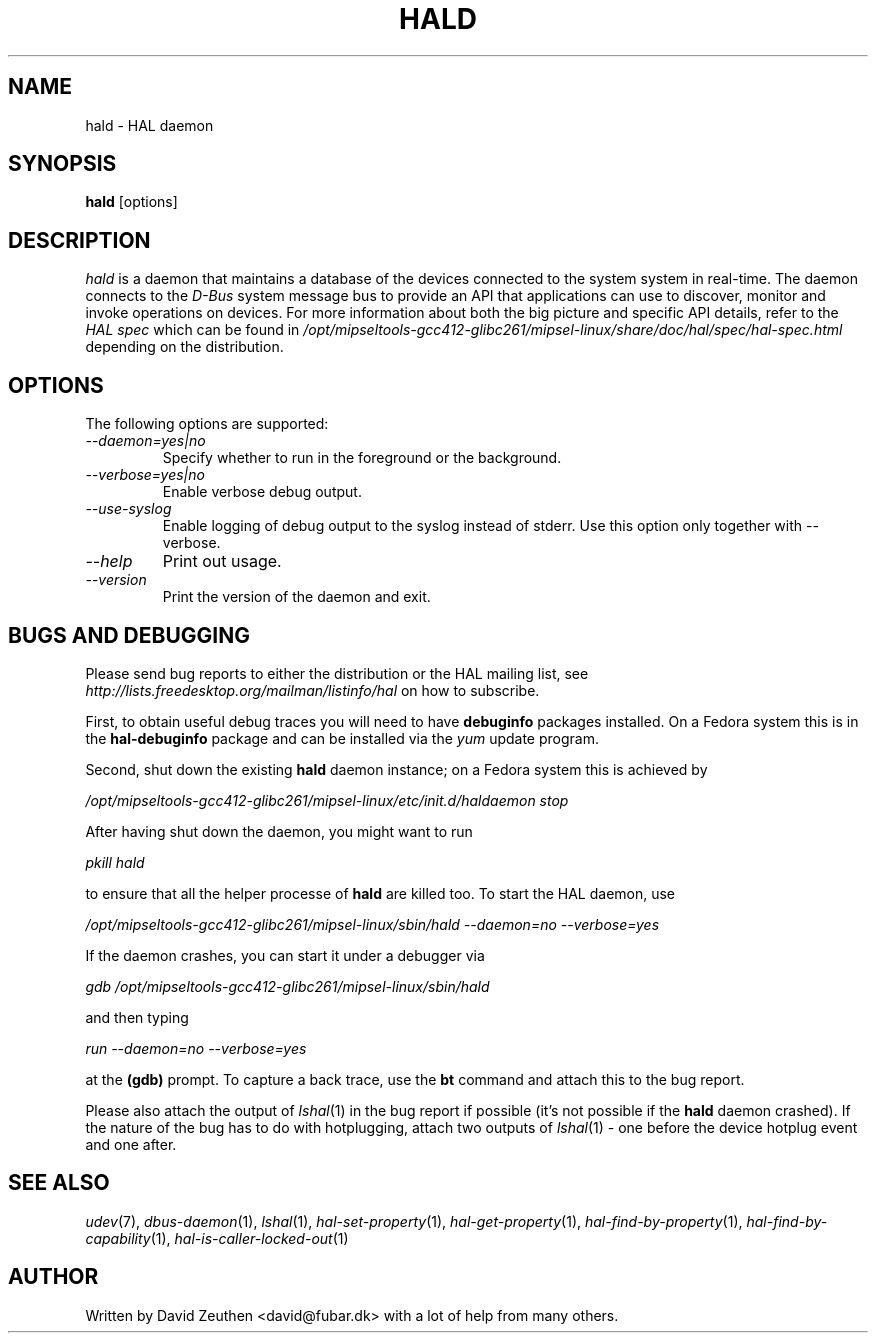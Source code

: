 .\" 
.\" hald manual page.
.\" Copyright (C) 2007 David Zeuthen <david@fubar.dk>
.\"
.TH HALD 8
.SH NAME
hald \- HAL daemon
.SH SYNOPSIS
.PP
.B hald
[options]

.SH DESCRIPTION

\fIhald\fP is a daemon that maintains a database of the devices
connected to the system system in real-time. The daemon connects to
the \fID-Bus\fP system message bus to provide an API that applications
can use to discover, monitor and invoke operations on devices. For
more information about both the big picture and specific API details,
refer to the \fIHAL spec\fP which can be found in
.I "/opt/mipseltools-gcc412-glibc261/mipsel-linux/share/doc/hal/spec/hal-spec.html"
depending on the distribution.

.SH OPTIONS
The following options are supported:
.TP
.I "--daemon=yes|no"
Specify whether to run in the foreground or the background.
.TP
.I "--verbose=yes|no"
Enable verbose debug output.
.TP
.I "--use-syslog"
Enable logging of debug output to the syslog instead of stderr. Use 
this option only together with --verbose.
.TP
.I "--help"
Print out usage.
.TP
.I "--version"
Print the version of the daemon and exit.

.SH BUGS AND DEBUGGING
.PP
Please send bug reports to either the distribution or the HAL
mailing list, see 
.I "http://lists.freedesktop.org/mailman/listinfo/hal"
on how to subscribe.

First, to obtain useful debug traces you will need to have
.B debuginfo
packages installed. On a Fedora system this is in the 
.B hal-debuginfo 
package and can be installed via the
.I yum
update program. 

Second, shut down the existing 
.B hald
daemon instance; on a Fedora system this is achieved by

.I "/opt/mipseltools-gcc412-glibc261/mipsel-linux/etc/init.d/haldaemon stop"

After having shut down the daemon, you might want to run

.I "pkill hald"

to ensure that all the helper processe of
.B hald
are killed too. To start the HAL daemon, use

.I "/opt/mipseltools-gcc412-glibc261/mipsel-linux/sbin/hald --daemon=no --verbose=yes"

If the daemon crashes, you can start it under a debugger via

.I "gdb /opt/mipseltools-gcc412-glibc261/mipsel-linux/sbin/hald"

and then typing

.I "run --daemon=no --verbose=yes"

at the 
.B "(gdb)"
prompt. To capture a back trace, use the
.B "bt"
command and attach this to the bug report.

Please also attach the output of \&\fIlshal\fR\|(1) in the bug report
if possible (it's not possible if the
.B "hald"
daemon crashed). If the nature of the bug has to do with hotplugging,
attach two outputs of \&\fIlshal\fR\|(1) - one before the device
hotplug event and one after.

.SH SEE ALSO
.PP
\&\fIudev\fR\|(7), 
\&\fIdbus-daemon\fR\|(1), 
\&\fIlshal\fR\|(1), 
\&\fIhal-set-property\fR\|(1),
\&\fIhal-get-property\fR\|(1),
\&\fIhal-find-by-property\fR\|(1),
\&\fIhal-find-by-capability\fR\|(1),
\&\fIhal-is-caller-locked-out\fR\|(1)

.SH AUTHOR
Written by David Zeuthen <david@fubar.dk> with a lot of help from many
others.

